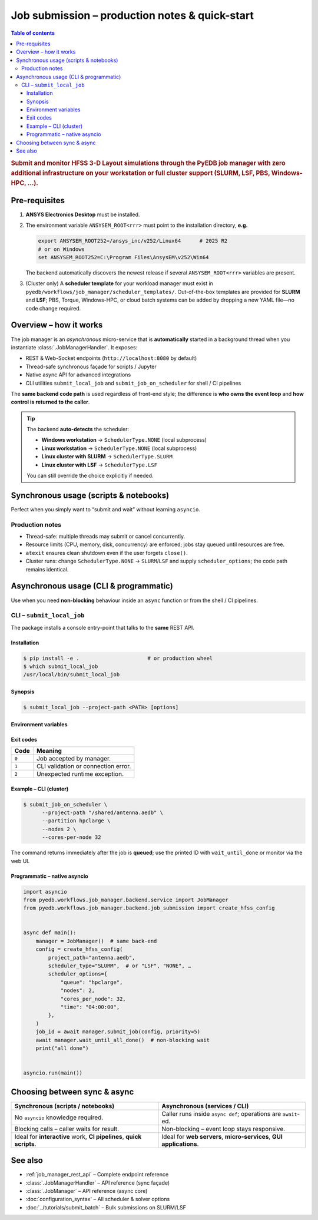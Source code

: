 .. _submit_job_production:

********************************************************************************
Job submission – production notes & quick-start
********************************************************************************

.. contents:: Table of contents
   :local:
   :depth: 3

.. rubric:: Submit and monitor HFSS 3-D Layout simulations through the PyEDB job manager
   with **zero** additional infrastructure on your workstation or **full** cluster support
   (SLURM, LSF, PBS, Windows-HPC, …).

--------------------------------------------------------------------
Pre-requisites
--------------------------------------------------------------------
1. **ANSYS Electronics Desktop** must be installed.
2. The environment variable ``ANSYSEM_ROOT<rrr>`` must point to the
   installation directory, **e.g.**

   .. code-block:: bash

      export ANSYSEM_ROOT252=/ansys_inc/v252/Linux64      # 2025 R2
      # or on Windows
      set ANSYSEM_ROOT252=C:\Program Files\AnsysEM\v252\Win64

   The backend automatically discovers the newest release if several
   ``ANSYSEM_ROOT<rrr>`` variables are present.

3. (Cluster only) A **scheduler template** for your workload manager
   must exist in ``pyedb/workflows/job_manager/scheduler_templates/``.
   Out-of-the-box templates are provided for **SLURM** and **LSF**;
   PBS, Torque, Windows-HPC, or cloud batch systems can be added
   by dropping a new YAML file—no code change required.

--------------------------------------------------------------------
Overview – how it works
--------------------------------------------------------------------
The job manager is an *asynchronous* micro-service that is **automatically**
started in a background thread when you instantiate :class:`.JobManagerHandler`.
It exposes:

* REST & Web-Socket endpoints (``http://localhost:8080`` by default)
* Thread-safe synchronous façade for scripts / Jupyter
* Native async API for advanced integrations
* CLI utilities ``submit_local_job`` and ``submit_job_on_scheduler`` for shell / CI pipelines

The **same backend code path** is used regardless of front-end style; the difference is
**who owns the event loop** and **how control is returned to the caller**.

.. tip::
   The backend **auto-detects** the scheduler:

   * **Windows workstation** → ``SchedulerType.NONE`` (local subprocess)
   * **Linux workstation** → ``SchedulerType.NONE`` (local subprocess)
   * **Linux cluster with SLURM** → ``SchedulerType.SLURM``
   * **Linux cluster with LSF** → ``SchedulerType.LSF``

   You can still override the choice explicitly if needed.

--------------------------------------------------------------------
Synchronous usage (scripts & notebooks)
--------------------------------------------------------------------
Perfect when you simply want to “submit and wait” without learning ``asyncio``.

.. code-block:: python
   :caption: local_sync_demo.py
   :lineno-start: 1

   from pyedb.workflows.job_manager.backend.job_submission import (
       create_hfss_config,
       SchedulerType,
   )
   from pyedb.workflows.job_manager.backend.job_manager_handler import JobManagerHandler

   project_path = r"D:\Jobs\antenna_array.aedb"

   handler = JobManagerHandler()  # discovers ANSYS install & scheduler
   handler.start_service()  # starts background aiohttp server

   config = create_hfss_config(
       project_path=project_path,
       scheduler_type=SchedulerType.NONE,  # auto-detected on Windows
   )
   config.machine_nodes[0].cores = 16  # use 16 local cores

   job_id = handler.submit_job(config)  # blocks until job accepted
   print("submitted", job_id)

   status = handler.wait_until_done(job_id)  # polls until terminal
   print("job finished with status:", status)

   handler.close()  # graceful shutdown

Production notes
^^^^^^^^^^^^^^^^
* Thread-safe: multiple threads may submit or cancel concurrently.
* Resource limits (CPU, memory, disk, concurrency) are enforced; jobs stay queued
  until resources are free.
* ``atexit`` ensures clean shutdown even if the user forgets ``close()``.
* Cluster runs: change ``SchedulerType.NONE`` → ``SLURM``/``LSF`` and supply
  ``scheduler_options``; the code path remains identical.

--------------------------------------------------------------------
Asynchronous usage (CLI & programmatic)
--------------------------------------------------------------------
Use when you need **non-blocking** behaviour inside an ``async`` function or from
the shell / CI pipelines.

CLI – ``submit_local_job``
^^^^^^^^^^^^^^^^^^^^^^^^^^
The package installs a console entry-point that talks to the **same** REST API.

Installation
""""""""""""
.. code-block:: bash

   $ pip install -e .                      # or production wheel
   $ which submit_local_job
   /usr/local/bin/submit_local_job

Synopsis
""""""""
.. code-block:: bash

   $ submit_local_job --project-path <PATH> [options]

.. sphinx_argparse_cli::
   :module: pyedb.workflows.cli.submit_local_job
   :func: build_parser
   :prog: submit_local_job
   :nested: full

Environment variables
"""""""""""""""""""""
.. envvar:: PYEDB_JOB_MANAGER_HOST

   Fallback for ``--host``.

.. envvar:: PYEDB_JOB_MANAGER_PORT

   Fallback for ``--port``.

Exit codes
""""""""""
===== =========================================================
Code  Meaning
===== =========================================================
``0`` Job accepted by manager.
``1`` CLI validation or connection error.
``2`` Unexpected runtime exception.
===== =========================================================

Example – CLI (cluster)
"""""""""""""""""""""""
.. code-block:: bash

   $ submit_job_on_scheduler \
         --project-path "/shared/antenna.aedb" \
         --partition hpclarge \
         --nodes 2 \
         --cores-per-node 32

The command returns immediately after the job is **queued**; use the printed ID
with ``wait_until_done`` or monitor via the web UI.

Programmatic – native asyncio
"""""""""""""""""""""""""""""
.. code-block:: python

   import asyncio
   from pyedb.workflows.job_manager.backend.service import JobManager
   from pyedb.workflows.job_manager.backend.job_submission import create_hfss_config


   async def main():
       manager = JobManager()  # same back-end
       config = create_hfss_config(
           project_path="antenna.aedb",
           scheduler_type="SLURM",  # or "LSF", "NONE", …
           scheduler_options={
               "queue": "hpclarge",
               "nodes": 2,
               "cores_per_node": 32,
               "time": "04:00:00",
           },
       )
       job_id = await manager.submit_job(config, priority=5)
       await manager.wait_until_all_done()  # non-blocking wait
       print("all done")


   asyncio.run(main())

--------------------------------------------------------------------
Choosing between sync & async
--------------------------------------------------------------------
.. list-table::
   :widths: 50 50
   :header-rows: 1

   * - Synchronous (scripts / notebooks)
     - Asynchronous (services / CLI)
   * - No ``asyncio`` knowledge required.
     - Caller runs inside ``async def``; operations are ``await``-ed.
   * - Blocking calls – caller waits for result.
     - Non-blocking – event loop stays responsive.
   * - Ideal for **interactive** work, **CI pipelines**, **quick scripts**.
     - Ideal for **web servers**, **micro-services**, **GUI applications**.

--------------------------------------------------------------------
See also
--------------------------------------------------------------------
* :ref:`job_manager_rest_api` – Complete endpoint reference
* :class:`.JobManagerHandler` – API reference (sync façade)
* :class:`.JobManager` – API reference (async core)
* :doc:`configuration_syntax` – All scheduler & solver options
* :doc:`../tutorials/submit_batch` – Bulk submissions on SLURM/LSF